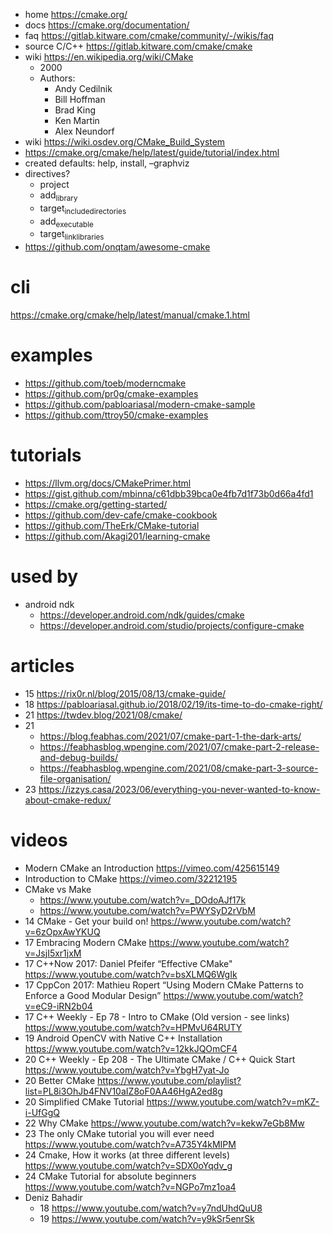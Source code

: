- home https://cmake.org/
- docs https://cmake.org/documentation/
- faq https://gitlab.kitware.com/cmake/community/-/wikis/faq
- source C/C++ https://gitlab.kitware.com/cmake/cmake
- wiki https://en.wikipedia.org/wiki/CMake
  - 2000
  - Authors:
    - Andy Cedilnik
    - Bill Hoffman
    - Brad King
    - Ken Martin
    - Alex Neundorf

- wiki https://wiki.osdev.org/CMake_Build_System
- https://cmake.org/cmake/help/latest/guide/tutorial/index.html
- created defaults: help, install, --graphviz
- directives?
  - project
  - add_library
  - target_include_directories
  - add_executable
  - target_link_libraries

- https://github.com/onqtam/awesome-cmake

* cli

https://cmake.org/cmake/help/latest/manual/cmake.1.html

* examples

- https://github.com/toeb/moderncmake
- https://github.com/pr0g/cmake-examples
- https://github.com/pabloariasal/modern-cmake-sample
- https://github.com/ttroy50/cmake-examples

* tutorials

- https://llvm.org/docs/CMakePrimer.html
- https://gist.github.com/mbinna/c61dbb39bca0e4fb7d1f73b0d66a4fd1
- https://cmake.org/getting-started/
- https://github.com/dev-cafe/cmake-cookbook
- https://github.com/TheErk/CMake-tutorial
- https://github.com/Akagi201/learning-cmake

* used by

- android ndk
  - https://developer.android.com/ndk/guides/cmake
  - https://developer.android.com/studio/projects/configure-cmake

* articles

- 15 https://rix0r.nl/blog/2015/08/13/cmake-guide/
- 18 https://pabloariasal.github.io/2018/02/19/its-time-to-do-cmake-right/
- 21 https://twdev.blog/2021/08/cmake/
- 21
  - https://blog.feabhas.com/2021/07/cmake-part-1-the-dark-arts/
  - https://feabhasblog.wpengine.com/2021/07/cmake-part-2-release-and-debug-builds/
  - https://feabhasblog.wpengine.com/2021/08/cmake-part-3-source-file-organisation/
- 23 https://izzys.casa/2023/06/everything-you-never-wanted-to-know-about-cmake-redux/

* videos

- Modern CMake an Introduction https://vimeo.com/425615149
- Introduction to CMake https://vimeo.com/32212195
- CMake vs Make
  - https://www.youtube.com/watch?v=_DOdoAJf17k
  - https://www.youtube.com/watch?v=PWYSyD2rVbM

- 14 CMake - Get your build on! https://www.youtube.com/watch?v=6zOpxAwYKUQ
- 17 Embracing Modern CMake https://www.youtube.com/watch?v=JsjI5xr1jxM
- 17 C++Now 2017: Daniel Pfeifer “Effective CMake" https://www.youtube.com/watch?v=bsXLMQ6WgIk
- 17 CppCon 2017: Mathieu Ropert “Using Modern CMake Patterns to Enforce a Good Modular Design” https://www.youtube.com/watch?v=eC9-iRN2b04
- 17 C++ Weekly - Ep 78 - Intro to CMake (Old version - see links) https://www.youtube.com/watch?v=HPMvU64RUTY
- 19 Android OpenCV with Native C++ Installation https://www.youtube.com/watch?v=12kkJQOmCF4
- 20 C++ Weekly - Ep 208 - The Ultimate CMake / C++ Quick Start https://www.youtube.com/watch?v=YbgH7yat-Jo
- 20 Better CMake https://www.youtube.com/playlist?list=PL8i3OhJb4FNV10aIZ8oF0AA46HgA2ed8g
- 20 Simplified CMake Tutorial https://www.youtube.com/watch?v=mKZ-i-UfGgQ
- 22 Why CMake https://www.youtube.com/watch?v=kekw7eGb8Mw
- 23 The only CMake tutorial you will ever need https://www.youtube.com/watch?v=A735Y4kMIPM
- 24 Cmake, How it works (at three different levels) https://www.youtube.com/watch?v=SDX0oYqdv_g
- 24 CMake Tutorial for absolute beginners https://www.youtube.com/watch?v=NGPo7mz1oa4
- Deniz Bahadir
  - 18 https://www.youtube.com/watch?v=y7ndUhdQuU8
  - 19 https://www.youtube.com/watch?v=y9kSr5enrSk
